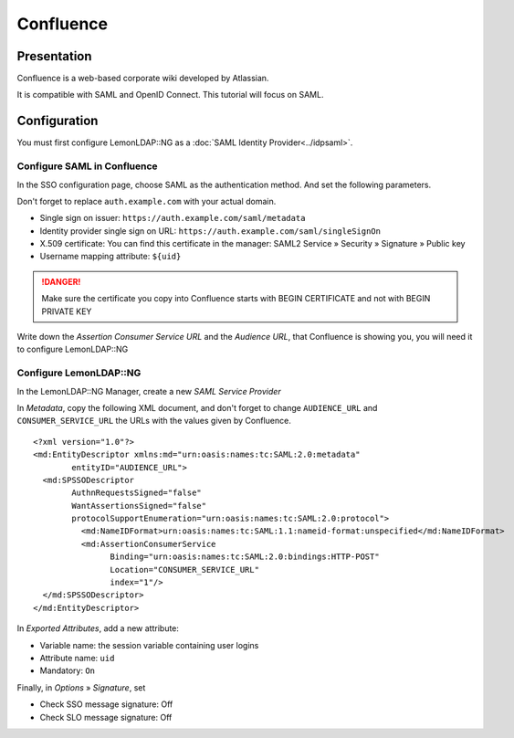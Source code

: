 Confluence
==========

Presentation
------------

Confluence is a web-based corporate wiki developed by Atlassian.

It is compatible with SAML and OpenID Connect. This tutorial will focus on SAML.

Configuration
-------------

You must first configure LemonLDAP::NG as a :doc:`SAML Identity Provider<../idpsaml>`.

Configure SAML in Confluence
~~~~~~~~~~~~~~~~~~~~~~~~~~~~

In the SSO configuration page, choose SAML as the authentication method. And set the following parameters.

Don't forget to replace ``auth.example.com`` with your actual domain.

* Single sign on issuer: ``https://auth.example.com/saml/metadata``
* Identity provider single sign on URL: ``https://auth.example.com/saml/singleSignOn``
* X.509 certificate: You can find this certificate in the manager: SAML2 Service » Security » Signature » Public key
* Username mapping attribute: ``${uid}``

.. danger:: Make sure the certificate you copy into Confluence starts with BEGIN CERTIFICATE and not with BEGIN PRIVATE KEY

Write down the *Assertion Consumer Service URL* and the *Audience URL*, that Confluence is showing you, you will need it to configure LemonLDAP::NG

Configure LemonLDAP::NG
~~~~~~~~~~~~~~~~~~~~~~~

In the LemonLDAP::NG Manager, create a new *SAML Service Provider*

In *Metadata*, copy the following XML document, and don't forget to change ``AUDIENCE_URL`` and ``CONSUMER_SERVICE_URL`` the URLs with the values given by Confluence.

::

	<?xml version="1.0"?>
	<md:EntityDescriptor xmlns:md="urn:oasis:names:tc:SAML:2.0:metadata"
		entityID="AUDIENCE_URL">
	  <md:SPSSODescriptor
		AuthnRequestsSigned="false"
		WantAssertionsSigned="false"
		protocolSupportEnumeration="urn:oasis:names:tc:SAML:2.0:protocol">
		  <md:NameIDFormat>urn:oasis:names:tc:SAML:1.1:nameid-format:unspecified</md:NameIDFormat>
		  <md:AssertionConsumerService
			Binding="urn:oasis:names:tc:SAML:2.0:bindings:HTTP-POST"
			Location="CONSUMER_SERVICE_URL"
			index="1"/>
	  </md:SPSSODescriptor>
	</md:EntityDescriptor>

In *Exported Attributes*, add a new attribute:

* Variable name: the session variable containing user logins
* Attribute name: ``uid``
* Mandatory: ``On``

Finally, in *Options* » *Signature*, set

* Check SSO message signature: Off
* Check SLO message signature: Off
